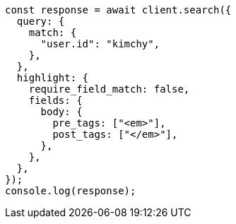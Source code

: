 // This file is autogenerated, DO NOT EDIT
// Use `node scripts/generate-docs-examples.js` to generate the docs examples

[source, js]
----
const response = await client.search({
  query: {
    match: {
      "user.id": "kimchy",
    },
  },
  highlight: {
    require_field_match: false,
    fields: {
      body: {
        pre_tags: ["<em>"],
        post_tags: ["</em>"],
      },
    },
  },
});
console.log(response);
----
